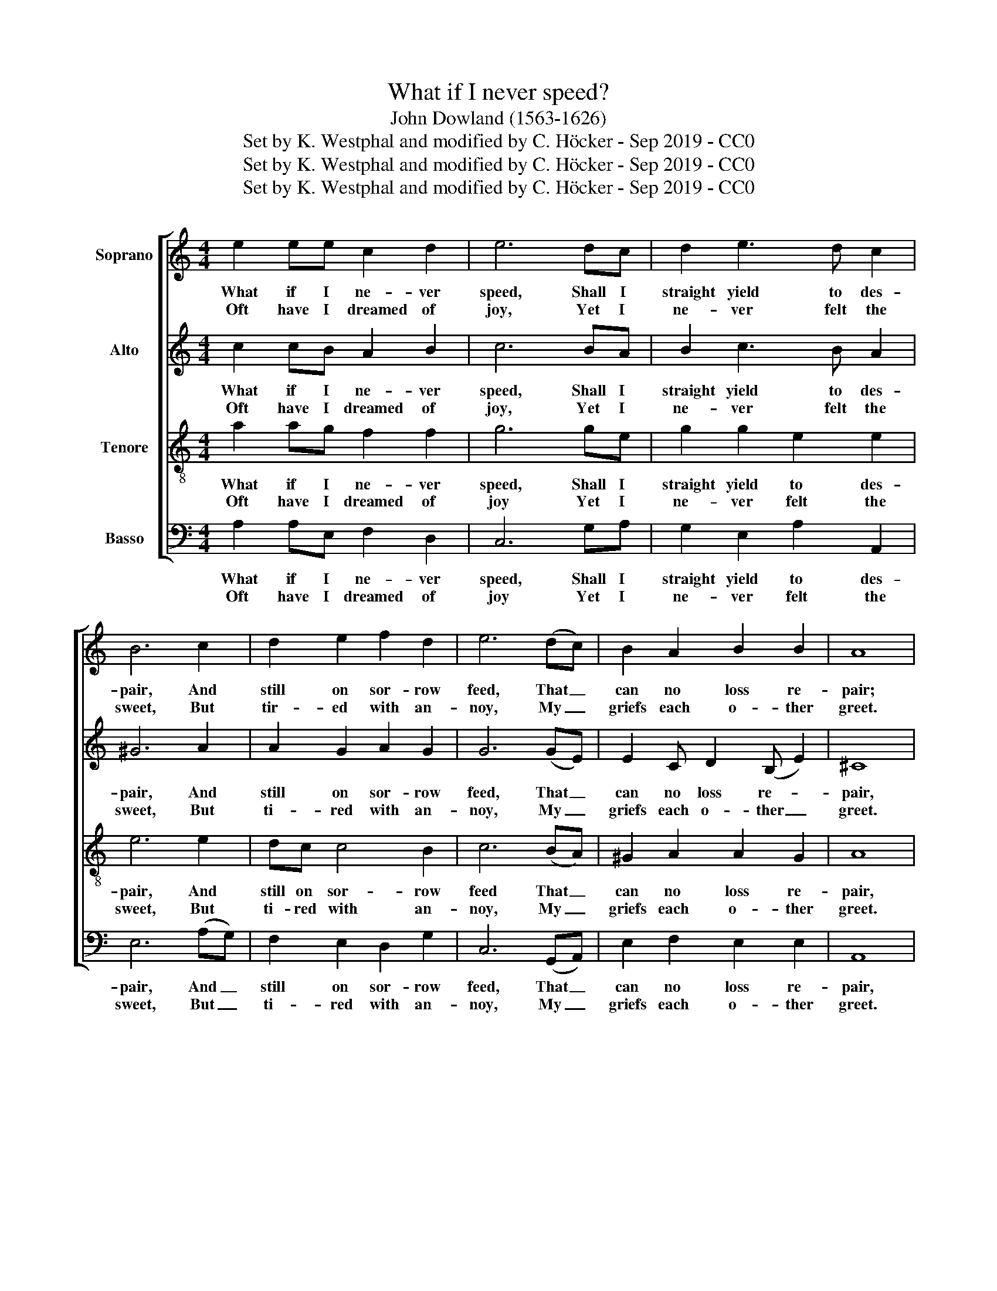 X:1
T:What if I never speed?
T:John Dowland (1563-1626)
T:Set by K. Westphal and modified by C. Höcker - Sep 2019 - CC0
T:Set by K. Westphal and modified by C. Höcker - Sep 2019 - CC0
T:Set by K. Westphal and modified by C. Höcker - Sep 2019 - CC0
Z:Set by K. Westphal and modified by C. Höcker - Sep 2019 - CC0
%%score [ 1 2 3 4 ]
L:1/8
M:4/4
K:C
V:1 treble nm="Soprano"
V:2 treble nm="Alto"
V:3 treble-8 nm="Tenore"
V:4 bass nm="Basso"
V:1
 e2 ee c2 d2 | e6 dc | d2 e3 d c2 | B6 c2 | d2 e2 f2 d2 | e6 (dc) | B2 A2 B2 B2 | A8 | %8
w: What if I ne- ver|speed, Shall  I|straight  yield to des-|pair, And|still on sor- row|feed, That _|can no loss re-|pair;|
w: Oft have I  dreamed of|joy, Yet I|ne- ver felt  the|sweet, But|tir- ed with an-|noy, My _|griefs  each o- ther|greet.|
 e2 ee c2 d2 | e6 dc | d2 e3 d c2 | B6 c2 | d2 e2 f2 d2 | e6 (dc) | B2 A2 B2 B2 | A8 | %16
w: Or shall I  change  my|love, for I|find pow'r to de-|part, and|in my rea- son|prove I _|can  com- mand my|heart?|
w: Oft  have I left my|hope, As  a|wretch by fate  for-|lorn, But|Love aims at one|scope, And _|lost will still re-|turn.|
 B2 ^G2 A2 c2 | BA^G^F E2 e2- | ed d4 ^c2 | d4 z2 d2 | e3 d c2 c2 | d3 c B2 B2 | c2 z2 A2 z2 | %23
w: But if she will|pi- ty my de- sire, And|_ my  love re-|quite, Then|e- ver  shall she|live my  dear  de-|light. Come,|
w: He that once loves|with a true de- sire Ne-|* ver can de-|part. For|Cu- pid is the|king of ev- 'ry|heart. *|
 B2 z2 G2 z2 | ABcd e2 dc | B2 B2 z2 c2 | z2 A2 z2 B2 | z2 G2 ABcd | e2 dc B4 | A8 |] %30
w: come, come,|while I have  a heart  to de-|sire thee. Come,|come, come,|for ei- ther I will|love or ad- mire|thee.|
w: |||||||
V:2
 c2 cB A2 B2 | c6 BA | B2 c3 B A2 | ^G6 A2 | A2 G2 A2 G2 | G6 (GE) | E2 C D2 (B, E2) | ^C8 | %8
w: What if I ne- ver|speed, Shall I|straight yield to des-|pair, And|still on sor- row|feed, That _|can no loss re- *|pair,|
w: Oft have I dreamed of|joy, Yet I|ne- ver felt the|sweet, But|ti- red with an-|noy, My _|griefs each o- ther _|greet.|
 c2 cB A2 B2 | c6 BA | B2 c3 B A2 | ^G6 A2 | A2 G2 A2 G2 | G6 (GE) | E2 C D2 (B, E2) | ^C8 | %16
w: Or shall I change my|love, for I|find pow'r to de-|part, and|in my rea- son|prove I _|can com- mand my _|heart?|
w: Oft have I left my|hope, as a|wretch by fate for-|lorn, But|Love aims at one|scope, And _|lost will still re- *|turn.|
 ^GGEE E2 A2 | ^GcBA G^F E2 | A2 A2 A3 G | ^F2 F2 GG G2 | z2 E2 FF F2 | z2 ^F2 ^G4 | z2 A2 z2 ^F2 | %23
w: But if she will pi- ty,|pi- ty, pi- ty my de- sire,|And my love re-|quite, Then e- ver  shall|she live my  dear|de- light.|Come, come,|
w: He that  once  loves  with a|true, a true, a true de- sire|Ne- ver can de-|part, For Cu- pid is|the king of ev-|'ry heart.||
 z2 G2 z2 ED | CB, A,4 A2- | AA ^G2 A2 z2 | ^F2 z2 G2 z2 | E2 z2 EDCB, | A,2 A3 A ^G2 | A8 |] %30
w: come, while I|have a  heart to|_ de- sire thee.|Come, come,|for ei- ther I will|love or ad- mire|thee.|
w: |||||||
V:3
 a2 ag f2 f2 | g6 ge | g2 g2 e2 e2 | e6 e2 | dc c4 B2 | c6 (BA) | ^G2 A2 A2 G2 | A8 | a2 ag f2 f2 | %9
w: What if I ne- ver|speed, Shall I|straight yield to des-|pair, And|still on sor- row|feed That _|can no loss re-|pair,|Or shall I change my|
w: Oft have I dreamed of|joy Yet I|ne- ver felt the|sweet, But|ti- red  with an-|noy, My _|griefs each o- ther|greet.|Oft have I left my|
 g6 ge | g2 g2 e2 e2 | e6 e2 | dc c4 B2 | c6 (BA) | ^G2 A2 A2 G2 | A8 | eeBB c2 e2 | e3 A B2 BB | %18
w: love, for I|find pow'r to de-|part, and|in my rea- son|prove I _|can com- mand my|heart?|But if she will pi- ty|my de- sire, And  my|
w: hope as a|wretch by fate for-|lorn, But|Love  aims at one|scope, And _|lost will still re-|turn.|He that once loves with a|true de- sire, Ne- ver,|
 d2 ^f2 e3 e | d2 d2 BB B2 | z2 G2 AA A2 | z2 A2 e4 | z2 e2 z2 d2 | z2 d2 z2 c2- | cded c2 BA | %25
w: love, my love re-|quite, Then e- ver shall|she live my dear|de- light.|Come, come,|come, while|_ I have a heart to de-|
w: ne- ver can de-|part, For Cu- pid is|the king of ev-|'ry heart.||||
 (e3 d) ^c2 z2 | d2 z2 d2 z2 | c2 z2 cded | c2 BA e4 | ^c8 |] %30
w: sire _ thee.|Come, come,|for ei- ther I will|love or ad- mire|thee.|
w: |||||
V:4
 A,2 A,E, F,2 D,2 | C,6 G,A, | G,2 E,2 A,2 A,,2 | E,6 (A,G,) | F,2 E,2 D,2 G,2 | C,6 (G,,A,,) | %6
w: What if I ne- ver|speed, Shall I|straight yield to des-|pair, And _|still on sor- row|feed, That _|
w: Oft have I dreamed of|joy Yet I|ne- ver felt the|sweet, But _|ti- red with an-|noy, My _|
 E,2 F,2 E,2 E,2 | A,,8 | A,2 A,E, F,2 D,2 | C,6 G,A, | G,2 E,2 A,2 A,,2 | E,6 (A,G,) | %12
w: can no loss re-|pair,|Or shall I change my|love, for I|find pow'r to de-|part, and *|
w: griefs each o- ther|greet.|Oft have I left my|hope as a|wretch by fate for-|lorn, But *|
 F,2 E,2 D,2 G,2 | C,6 (G,,A,,) | E,2 F,2 E,2 E,2 | A,,8 | E,E,E,E, C,C,A,,A,, | E,6 E,E, | %18
w: in my rea- son|prove I _|can com- mand my|heart?|But if she will pi- ty my de-|sire, And my|
w: Love aims at one|scope, And _|lost will still re-|turn.|He that once loves with a true  de-|sire Ne- ver|
 ^F,3 (G, A,2) A,,2 | z2 D,2 G,G, G,2 | z2 C,2 F,F, F,2 | z2 D,2 E,4 | z2 A,,2 z2 D,2 | %23
w: love re- * quite,|Then e- ver shall|she live my dear|de- light.|Come, come,|
w: can de- * part,|For Cu- pid is|the king of ev-|'ry heart.||
 z2 G,,2 z2 C,B,, | A,,3 B,, C,2 D,D, | E,4 A,,2 z2 | D,2 z2 G,,2 z2 | C,2 z2 A,,A,,A,,B,, | %28
w: come, while  I|have a heart to de-|sire thee.|Come, come,|for ei- ther I will|
w: |||||
 C,2 D,D, E,4 | A,,8 |] %30
w: love or ad- mire|thee.|
w: ||

